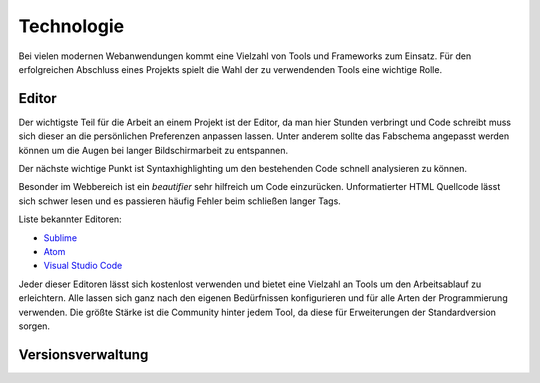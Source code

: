 ***********
Technologie
***********

Bei vielen modernen Webanwendungen kommt eine Vielzahl von Tools und Frameworks zum Einsatz. Für den erfolgreichen Abschluss
eines Projekts spielt die Wahl der zu verwendenden Tools eine wichtige Rolle.

Editor
######

Der wichtigste Teil für die Arbeit an einem Projekt ist der Editor, da man hier Stunden verbringt und Code schreibt muss sich
dieser an die persönlichen Preferenzen anpassen lassen. Unter anderem sollte das Fabschema angepasst werden können um die Augen
bei langer Bildschirmarbeit zu entspannen.

Der nächste wichtige Punkt ist Syntaxhighlighting um den bestehenden Code schnell analysieren zu können.

Besonder im Webbereich ist ein *beautifier* sehr hilfreich um Code einzurücken. Unformatierter HTML Quellcode lässt sich schwer
lesen und es passieren häufig Fehler beim schließen langer Tags.

Liste bekannter Editoren:

* `Sublime <https://www.sublimetext.com/3>`_
* `Atom <https://atom.io/>`_
* `Visual Studio Code <https://code.visualstudio.com/>`_

Jeder dieser Editoren lässt sich kostenlost verwenden und bietet eine Vielzahl an Tools um den Arbeitsablauf zu erleichtern.
Alle lassen sich ganz nach den eigenen Bedürfnissen konfigurieren und für alle Arten der Programmierung verwenden. Die größte
Stärke ist die Community hinter jedem Tool, da diese für Erweiterungen der Standardversion sorgen.

Versionsverwaltung
##################



